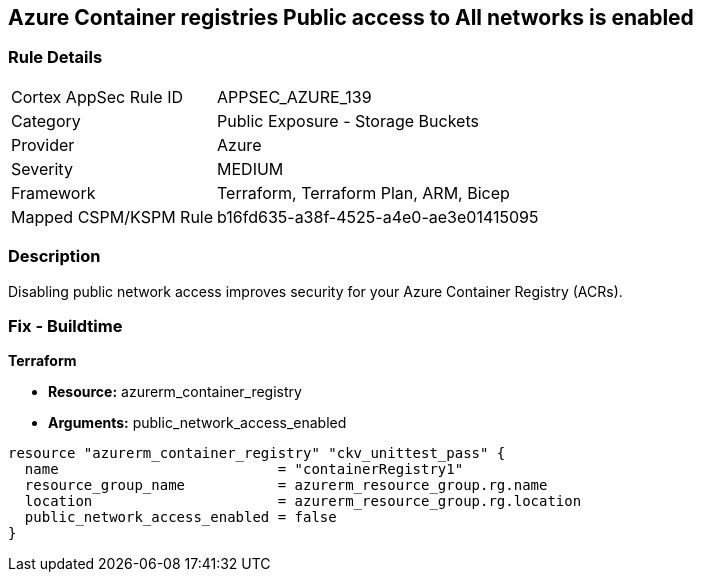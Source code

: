 == Azure Container registries Public access to All networks is enabled
// Azure Container Registry public access to All networks enabled


=== Rule Details

[cols="1,2"]
|===
|Cortex AppSec Rule ID |APPSEC_AZURE_139
|Category |Public Exposure - Storage Buckets
|Provider |Azure
|Severity |MEDIUM
|Framework |Terraform, Terraform Plan, ARM, Bicep
|Mapped CSPM/KSPM Rule |b16fd635-a38f-4525-a4e0-ae3e01415095
|===


=== Description 


Disabling public network access improves security for your Azure Container Registry (ACRs).

=== Fix - Buildtime


*Terraform* 


* *Resource:* azurerm_container_registry
* *Arguments:* public_network_access_enabled


[source,go]
----
resource "azurerm_container_registry" "ckv_unittest_pass" {
  name                          = "containerRegistry1"
  resource_group_name           = azurerm_resource_group.rg.name
  location                      = azurerm_resource_group.rg.location
  public_network_access_enabled = false
}
----

